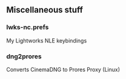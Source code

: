 ** Miscellaneous stuff

*** lwks-nc.prefs
My Lightworks NLE keybindings

*** dng2prores
Converts CinemaDNG to Prores Proxy (Linux)
